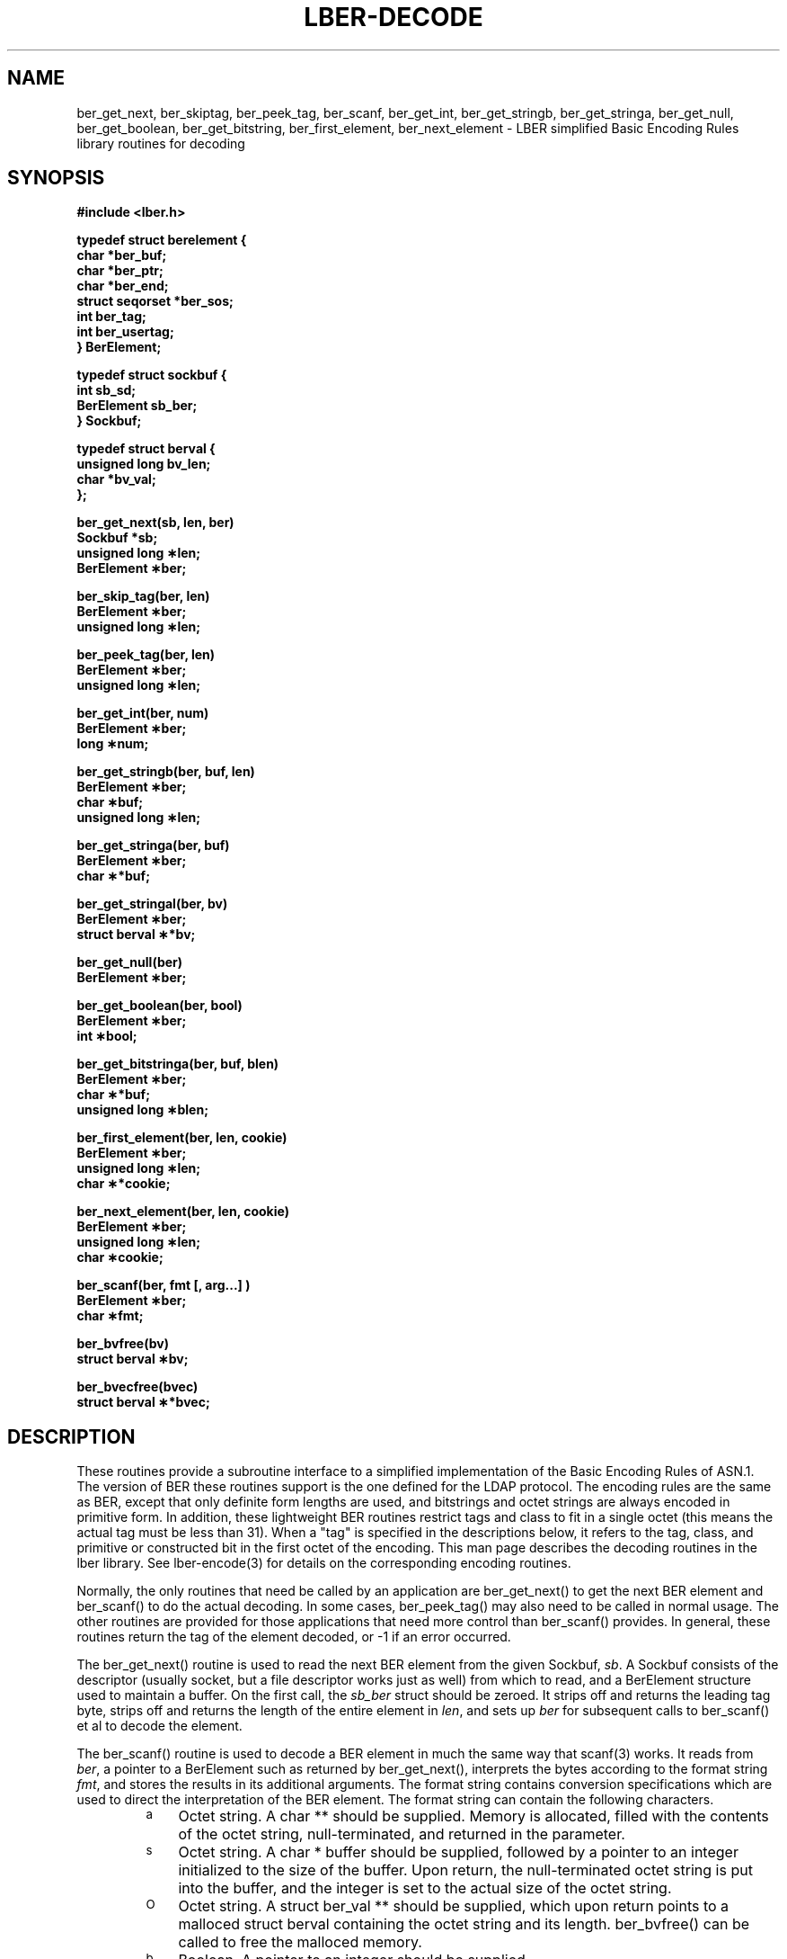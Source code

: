 .TH LBER-DECODE 3  "18 November 1994"
.SH NAME
ber_get_next, ber_skiptag, ber_peek_tag, ber_scanf, ber_get_int, ber_get_stringb, ber_get_stringa, ber_get_null, ber_get_boolean, ber_get_bitstring, ber_first_element, ber_next_element \- LBER simplified Basic Encoding Rules library routines for decoding
.SH SYNOPSIS
.nf
.ft B
#include <lber.h>
.ft
.fi
.LP
.nf
.ft B
typedef struct berelement {
    char *ber_buf;
    char *ber_ptr;
    char *ber_end;
    struct seqorset *ber_sos;
    int ber_tag;
    int ber_usertag;
} BerElement;
.ft
.fi
.LP
.nf
.ft B
typedef struct sockbuf {
    int sb_sd;
    BerElement sb_ber;
} Sockbuf;
.ft
.fi
.LP
.nf
.ft B
typedef struct berval {
    unsigned long bv_len;
    char *bv_val;
};
.ft
.fi
.LP
.nf
.ft B
ber_get_next(sb, len, ber)
Sockbuf *sb;
unsigned long \(**len;
BerElement \(**ber;
.ft
.fi
.LP
.nf
.ft B
ber_skip_tag(ber, len)
BerElement \(**ber;
unsigned long \(**len;
.ft
.fi
.LP
.nf
.ft B
ber_peek_tag(ber, len)
BerElement \(**ber;
unsigned long \(**len;
.ft
.fi
.LP
.nf
.ft B
ber_get_int(ber, num)
BerElement \(**ber;
long \(**num;
.ft
.fi
.LP
.nf
.ft B
ber_get_stringb(ber, buf, len)
BerElement \(**ber;
char \(**buf;
unsigned long \(**len;
.ft
.fi
.LP
.nf
.ft B
ber_get_stringa(ber, buf)
BerElement \(**ber;
char \(***buf;
.ft
.fi
.LP
.nf
.ft B
ber_get_stringal(ber, bv)
BerElement \(**ber;
struct berval \(***bv;
.ft
.fi
.LP
.nf
.ft B
ber_get_null(ber)
BerElement \(**ber;
.ft
.fi
.LP
.nf
.ft B
ber_get_boolean(ber, bool)
BerElement \(**ber;
int \(**bool;
.ft
.fi
.LP
.nf
.ft B
ber_get_bitstringa(ber, buf, blen)
BerElement \(**ber;
char \(***buf;
unsigned long \(**blen;
.ft
.fi
.LP
.nf
.ft B
ber_first_element(ber, len, cookie)
BerElement \(**ber;
unsigned long \(**len;
char \(***cookie;
.ft
.fi
.LP
.nf
.ft B
ber_next_element(ber, len, cookie)
BerElement \(**ber;
unsigned long \(**len;
char \(**cookie;
.ft
.fi
.LP
.nf
.ft B
ber_scanf(ber, fmt [, arg...] )
BerElement \(**ber;
char \(**fmt;
.ft
.fi
.LP
.nf
.ft B
ber_bvfree(bv)
struct berval \(**bv;
.ft
.fi
.LP
.nf
.ft B
ber_bvecfree(bvec)
struct berval \(***bvec;
.SH DESCRIPTION
.LP
These routines provide a subroutine interface to a simplified
implementation of the Basic Encoding Rules of ASN.1.  The version
of BER these routines support is the one defined for the LDAP
protocol.  The encoding rules are the same as BER, except that 
only definite form lengths are used, and bitstrings and octet strings
are always encoded in primitive form.  In addition, these lightweight
BER routines restrict tags and class to fit in a single octet (this
means the actual tag must be less than 31).  When a "tag" is specified
in the descriptions below, it refers to the tag, class, and primitive
or constructed bit in the first octet of the encoding.  This man page
describes the decoding routines in the lber library.  See lber-encode(3)
for details on the corresponding encoding routines.
.LP
Normally, the only routines that need be called by an application
are ber_get_next() to get the next BER element and ber_scanf()
to do the actual decoding.  In some cases, ber_peek_tag() may also
need to be called in normal usage.  The other routines are provided for those
applications that need more control than ber_scanf() provides.  In
general, these routines return the tag of the element decoded, or
-1 if an error occurred.
.LP
The ber_get_next() routine is used to read the next BER element from
the given Sockbuf, \fIsb\fP.  A Sockbuf consists of the descriptor
(usually socket, but a file descriptor works just as well) from which
to read, and a BerElement structure used
to maintain a buffer.  On the first call, the \fIsb_ber\fP struct should
be zeroed.  It strips off and returns the
leading tag byte, strips off and returns the length of the
entire element in \fIlen\fP,
and sets up \fIber\fP for subsequent calls to ber_scanf() et al to decode
the element.
.LP
The ber_scanf() routine is used to decode a BER element in much the
same way that scanf(3) works.  It reads from \fIber\fP, a pointer to a
BerElement such as returned by ber_get_next(), interprets the
bytes according to the format string \fIfmt\fP, and stores the
results in its additional arguments.  The format string contains
conversion specifications which are used to direct the interpretation
of the BER element.  The format string can contain the following
characters.
.RS
.LP
.TP 3
.SM a
Octet string.  A char ** should be supplied.  Memory is allocated,
filled with the contents of the octet string, null-terminated, and
returned in the parameter.
.TP
.SM s
Octet string.  A char * buffer should be supplied, followed by a pointer
to an integer initialized to the size of the buffer.  Upon return, the
null-terminated octet string is put into the buffer, and the integer is
set to the actual size of the octet string.
.TP
.SM O
Octet string.  A struct ber_val ** should be supplied, which upon return
points to a malloced struct berval containing the octet string and its
length.  ber_bvfree() can be called to free the malloced memory.
.TP
.SM b
Boolean.  A pointer to an integer should be supplied.
.TP
.SM i
Integer.  A pointer to an integer should be supplied.
.TP
.SM B
Bitstring.  A char ** should be supplied which will point to the malloced
bits, followed by an unsigned long *, which will point to the length
(in bits) of the bitstring returned.
.TP
.SM n
Null.  No parameter is required.  The element is simply skipped if
it is recognized.
.TP
.SM v
Sequence of octet strings.  A char *** should be supplied, which upon
return points to a malloced null-terminated array of char *'s
containing the octet strings.  NULL is returned if the sequence is empty.
.TP
.SM V
Sequence of octet strings with lengths.
A struct berval *** should be supplied, which upon
return points to a malloced null-terminated array of struct berval *'s
containing the octet strings and their lengths.
NULL is returned if the sequence is empty.  ber_bvecfree() can be called
to free the malloced memory.
.TP
.SM x
Skip element.  The next element is skipped.
.TP
.SM {
Begin sequence.  No parameter is required.  The initial sequence tag
and length are skipped.
.TP
.SM }
End sequence.  No parameter is required and no action is taken.
.TP
.SM [
Begin set.  No parameter is required.  The initial set tag
and length are skipped.
.TP
.SM ]
End set.  No parameter is required and no action is taken.
.RE
.LP
The ber_get_int() routine tries to interpret the next element as an integer,
returning the result in \fInum\fP.  The tag of whatever it finds is returned
on success, -1 on failure.
.LP
The ber_get_stringb() routine is used to read an octet string into a
preallocated buffer.  The \fIlen\fP parameter should be initialized to
the size of the buffer, and will contain the length of the octet string
read upon return.  The buffer should be big enough to take the octet
string value plus a terminating NULL byte.
.LP
The ber_get_stringa() routine is used to malloc space into which an octet
string is read.
.LP
The ber_get_stringal() routine is used to malloc space into which an octet
string and its length are read.  It takes a struct berval **, and returns
the result in this parameter.
.LP
The ber_get_null() routine is used to read a NULL element.  It returns
the tag of the element it skips over.
.LP
The ber_get_boolean() routine is used to read a boolean value.  It is called
the same way that ber_get_int() is called.
.LP
The ber_get_bitstringa() routine is used to read a bitstring value.  It
takes a char ** which will hold the malloced bits, followed by an
unsigned long *, which will point to the length (in bits) of the
bitstring returned.
.LP
The ber_first_element() routine is used to return the tag and length
of the first element in a set or sequence.  It also returns in \fIcookie\fP
a magic cookie parameter that should be passed to subsequent calls to
ber_next_element(), which returns similar information.
.SH EXAMPLES
Assume the variable \fIber\fP contains a lightweight BER encoding of
the following ASN.1 object:
.LP
.nf
      AlmostASearchRequest := SEQUENCE {
          baseObject      DistinguishedName,
          scope           ENUMERATED {
              baseObject    (0),
              singleLevel   (1),
              wholeSubtree  (2)
          },
          derefAliases    ENUMERATED {
              neverDerefaliases   (0),
              derefInSearching    (1),
              derefFindingBaseObj (2),
              alwaysDerefAliases  (3)
          },
          sizelimit       INTEGER (0 .. 65535),
          timelimit       INTEGER (0 .. 65535),
          attrsOnly       BOOLEAN,
          attributes      SEQUENCE OF AttributeType
      }
.fi
.LP
The element can be decoded using ber_scanf() as follows.
.LP
.nf
      int    scope, ali, size, time, attrsonly;
      char   *dn, **attrs;

      if ( ber_scanf( ber, "{aiiiib{v}}", &dn, &scope, &ali,
          &size, &time, &attrsonly, &attrs ) == -1 )
              /* error */
      else
              /* success */
.fi
.SH ERRORS
If an error occurs during decoding, generally these routines return -1.
.LP
.SH NOTES
.LP
The return values for all of these functions are declared in the
<lber.h> header file.  Some routines may malloc memory.
.SH SEE ALSO
.BR lber-encode (3)
.BR ldap-parse (3)
.BR ldap-sync (3)
.BR ldap-async (3)
.LP
Yeong, W., Howes, T., and Hardcastle-Kille, S., "Lightweight Directory Access
Protocol", OSI-DS-26, April 1992.
.LP
Information Processing - Open Systems Interconnection - Model and Notation -
Service Definition - Specification of Basic Encoding Rules for Abstract
Syntax Notation One, International Organization for Standardization,
International Standard 8825.
.SH AUTHOR
Tim Howes, University of Michigan
